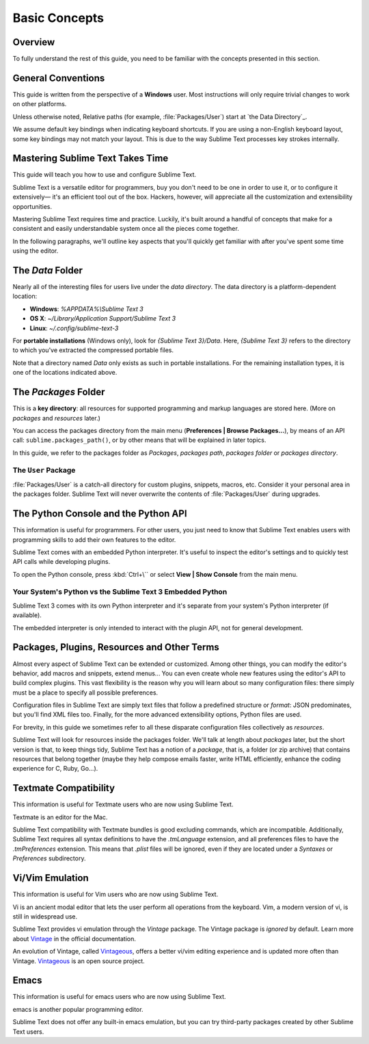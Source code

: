 ==============
Basic Concepts
==============


Overview
========

To fully understand the rest of this guide,
you need to be familiar
with the concepts presented in this section.


General Conventions
===================

.. TODO: add note about emphasis in style guide

This guide is written from the perspective of a **Windows** user.
Most instructions will only require trivial changes
to work on other platforms.

.. TODO: add e. g. and i. e. notes to style guide

Unless otherwise noted,
Relative paths (for example, :file:`Packages/User`)
start at `the Data Directory`_.

.. TODO: add note about you're vs your are to style guide?

We assume default key bindings
when indicating keyboard shortcuts.
If you are using a non-English keyboard layout,
some key bindings may not match your layout.
This is due to the way Sublime Text
processes key strokes internally.


Mastering Sublime Text Takes Time
=================================

This guide will teach you
how to use and configure Sublime Text.

.. TODO: add note to style guide about em dashes

Sublime Text is a versatile editor for programmers,
buy you don't need to be one
in order to use it,
or to configure it extensively—
it's an efficient tool out of the box.
Hackers, however, will appreciate
all the customization and extensibility opportunities.

Mastering Sublime Text requires time and practice.
Luckily, it's built around
a handful of concepts
that make for a consistent
and easily understandable system
once all the pieces come together.

In the following paragraphs,
we'll outline key aspects
that you'll quickly get familiar with
after you've spent some time using the editor.


The *Data* Folder
==================

Nearly all of the interesting files for users
live under the *data directory*.
The data directory is
a platform-dependent location:

* **Windows**: *%APPDATA%\\Sublime Text 3*
* **OS X**: *~/Library/Application Support/Sublime Text 3*
* **Linux**: *~/.config/sublime-text-3*

For **portable installations** (Windows only),
look for *{Sublime Text 3}/Data*.
Here, *{Sublime Text 3}*
refers to the directory
to which you've extracted
the compressed portable files.

Note that a directory named *Data*
only exists as such in portable installations.
For the remaining installation types,
it is one of the locations
indicated above.


The *Packages* Folder
=====================

This is a **key directory**:
all resources for supported programming
and markup languages
are stored here.
(More on *packages* and *resources* later.)

.. TODO: link term above to glossary?

You can access the packages directory
from the main menu (**Preferences | Browse Packages...**),
by means of an API call: ``sublime.packages_path()``,
or by other means
that will be explained in later topics.

In this guide, we refer to the packages folder
as *Packages*, *packages path*, *packages folder* or *packages directory*.


The ``User`` Package
********************

:file:`Packages/User` is a catch-all directory
for custom plugins, snippets, macros, etc.
Consider it your personal area
in the packages folder.
Sublime Text will never
overwrite the contents of :file:`Packages/User`
during upgrades.


The Python Console and the Python API
=====================================

This information is useful for programmers.
For other users,
you just need to know
that Sublime Text
enables users with programming skills
to add their own features to the editor.

Sublime Text comes with an embedded Python interpreter.
It's useful
to inspect the editor's settings
and to quickly test API calls
while developing plugins.

To open the Python console,
press :kbd:`Ctrl+\``
or select **View | Show Console**
from the main menu.


Your System's Python vs the Sublime Text 3 Embedded Python
**********************************************************

Sublime Text 3 comes with its own Python interpreter
and it's separate
from your system's Python interpreter
(if available).

The embedded interpreter is only intended
to interact with the plugin API,
not for general development.


Packages, Plugins, Resources and Other Terms
============================================

Almost every aspect of Sublime Text
can be extended or customized.
Among other things,
you can modify the editor's behavior,
add macros and snippets, extend menus...
You can even create whole new features
using the editor's API to build complex
plugins.
This vast flexibility is the reason
why you will learn
about so many configuration files:
there simply must be a place
to specify all possible preferences.

Configuration files in Sublime Text
are simply text files
that follow a predefined structure or *format*:
JSON predominates,
but you'll find XML files too.
Finally, for the more advanced
extensibility options,
Python files are used.

For brevity, in this guide
we sometimes refer to all these
disparate configuration files collectively as *resources*.

Sublime Text will look for resources
inside the packages folder.
We'll talk at length about *packages* later,
but the short version is that,
to keep things tidy,
Sublime Text has a notion of a *package*,
that is, a folder (or zip archive)
that contains resources
that belong together
(maybe they help
compose emails faster,
write HTML efficiently,
enhance the coding experience for C, Ruby, Go...).


Textmate Compatibility
======================

This information is useful
for Textmate users
who are now using Sublime Text.

Textmate is an editor for the Mac.

Sublime Text compatibility with Textmate bundles
is good excluding commands,
which are incompatible.
Additionally, Sublime Text requires
all syntax definitions to have the *.tmLanguage* extension,
and all preferences files
to have the *.tmPreferences* extension.
This means that *.plist* files
will be ignored,
even if they are located
under a *Syntaxes* or *Preferences* subdirectory.


Vi/Vim Emulation
================

This information is useful for Vim users
who are now using Sublime Text.

Vi is an ancient modal editor
that lets the user perform all operations
from the keyboard.
Vim, a modern version of vi,
is still in widespread use.

Sublime Text provides vi emulation
through the *Vintage* package.
The Vintage package is *ignored* by default.
Learn more about Vintage_
in the official documentation.

An evolution of Vintage, called Vintageous_,
offers a better vi/vim editing experience
and is updated more often than Vintage.
Vintageous_ is an open source project.

.. _Vintage: http://www.sublimetext.com/docs/3/vintage.html
.. _Vintageous: http://guillermooo.bitbucket.org/Vintageous


Emacs
=====

This information is useful
for emacs users who are
now using Sublime Text.

emacs is another popular
programming editor.

Sublime Text does not offer
any built-in emacs emulation,
but you can try third-party packages
created by other Sublime Text users.
